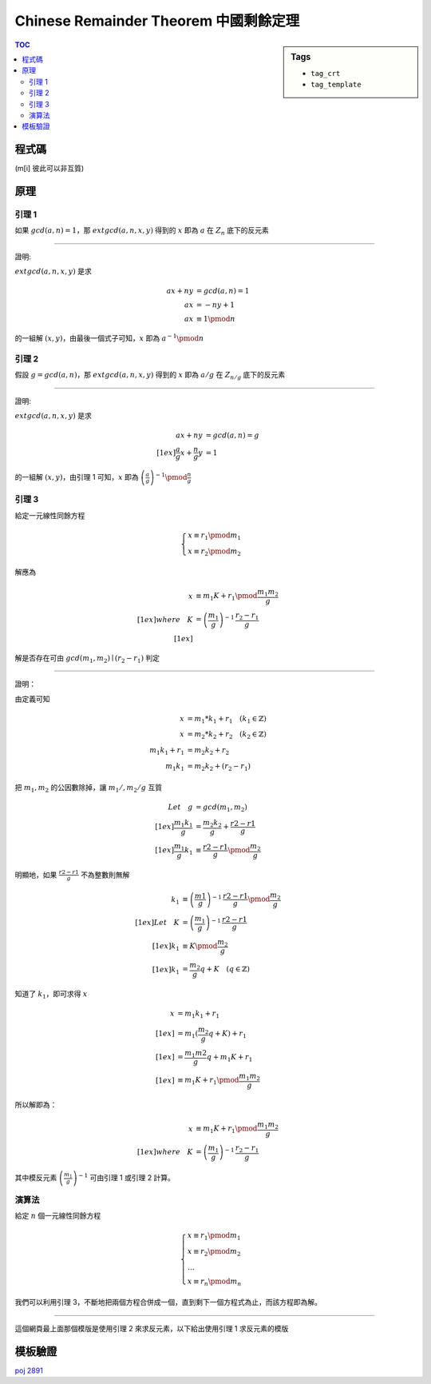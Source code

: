 ###################################################
Chinese Remainder Theorem 中國剩餘定理
###################################################

.. sidebar:: Tags

    - ``tag_crt``
    - ``tag_template``

.. contents:: TOC
    :depth: 2

************************
程式碼
************************

(m[i] 彼此可以非互質)

.. code-block:: cpp
    :linenos:

    typedef long long ll;

    struct Item {
        ll m, r;
    };

    ll extgcd(ll a, ll b, ll& x, ll&y) {
        if (b == 0) {
            x = 1;
            y = 0;
            return a;
        }
        else {
            ll d = extgcd(b, a % b, y, x);
            y -= (a / b) * x;
            return d;
        }
    }

    Item extcrt(const vector<Item>& v) {
        ll m1 = v[0].m, r1 = v[0].r, x, y;

        for (int i = 1; i < int(v.size()); i++) {
            ll m2 = v[i].m, r2 = v[i].r;
            ll g = extgcd(m1, m2, x, y); // now x = (m/g)^(-1)

            if ((r2 - r1) % g != 0)
                return {-1, -1};

            ll k = (r2 - r1) / g * x % (m2 / g);
            k = (k + m2 / g) % (m2 / g); // for the case k is negative

            ll m = m1 * m2 / g;
            ll r = (m1 * k + r1) % m;

            m1 = m;
            r1 = (r + m) % m; // for the case r is negative
        }

        return (Item) {m1, r1};
    }


************************
原理
************************

====================
引理 1
====================

如果 :math:`gcd(a, n) = 1`，那 :math:`extgcd(a, n, x, y)` 得到的 :math:`x` 即為 :math:`a` 在 :math:`Z_n` 底下的反元素

-------------------------

證明:

:math:`extgcd(a, n, x, y)` 是求

.. math::

    a x + n y &= gcd(a, n) = 1 \\
    a x &= - n y + 1 \\
    a x &\equiv 1 \pmod{n}

的一組解 :math:`(x, y)`，由最後一個式子可知，:math:`x` 即為 :math:`a^{-1} \pmod{n}`

====================
引理 2
====================

假設 :math:`g = gcd(a, n)`，那 :math:`extgcd(a, n, x, y)` 得到的 :math:`x` 即為 :math:`a/g` 在 :math:`Z_{n/g}` 底下的反元素

-----------------------

證明:

:math:`extgcd(a, n, x, y)` 是求

.. math::

    a x + n y &= gcd(a, n) = g \\[1ex]
    \frac{a}{g}x + \frac{n}{g}y &= 1

的一組解 :math:`(x, y)`，由引理 1 可知，:math:`x` 即為 :math:`\left(\frac{a}{g}\right)^{-1} \pmod{\frac{n}{g}}`

====================
引理 3
====================

給定一元線性同餘方程

.. math::

    \begin{cases}
    x \equiv r_1 \pmod {m_1} \\
    x \equiv r_2 \pmod {m_2}
    \end{cases}

解應為

.. math::

    x &\equiv m_1 K + r_1 \pmod {\frac{m_1 m_2}{g}} \\[1ex]
    where \quad K &= \left(\frac{m_1}{g}\right)^{-1} \, \frac{r_2 - r_1}{g} \\[1ex]

解是否存在可由 :math:`gcd(m_1, m_2) \mid (r_2 - r_1)` 判定

-----------------

證明：

由定義可知

.. math::

    x &= m_1 * k_1 + r_1 \quad (k_1 \in \mathbb{Z}) \\
    x &= m_2 * k_2 + r_2 \quad (k_2 \in \mathbb{Z}) \\
    m_1 k_1 + r_1 &= m_2 k_2 + r_2 \\
    m_1 k_1 &= m_2 k_2 + (r_2 - r_1)

把 :math:`m_1, m_2` 的公因數除掉，讓 :math:`m_1/, m_2/g` 互質

.. math::

    Let \quad g &= gcd(m_1, m_2) \\[1ex]
    \frac{ m_1 k_1}{ g } &= \frac{ m_2 k_2 }{ g } + \frac{ r2 - r1 }{ g } \\[1ex]
    \frac{ m_1 }{ g } k_1 &\equiv \frac{ r2 - r1 }{ g } \pmod { \frac{ m_2 }{ g } }

明顯地，如果 :math:`\frac{r2 - r1}{g}` 不為整數則無解

.. math::

    k_1 &\equiv \left(\frac{m1}{g}\right)^{-1} \, \frac{r2 - r1}{g} \pmod {\frac{m_2}{g}} \\[1ex]
    Let \quad K &= \left(\frac{m_1}{g}\right)^{-1} \, \frac{r2 - r1}{g} \\[1ex]
    k_1 &\equiv K \pmod {\frac{m_2}{g}} \\[1ex]
    k_1 &= \frac{m_2}{g} q + K \quad (q \in \mathbb{Z})

知道了 :math:`k_1`，即可求得 :math:`x`

.. math::

    x &= m_1 k_1 + r_1 \\[1ex]
      &= m_1 (\frac{m_2}{g} q + K) + r_1 \\[1ex]
      &= \frac{m_1 m2}{g} q + m_1 K + r_1 \\[1ex]
      &\equiv m_1 K + r_1 \pmod {\frac{m_1 m_2}{g}}

所以解即為：

.. math::

    x &\equiv m_1 K + r_1 \pmod {\frac{m_1 m_2}{g}} \\[1ex]
    where \quad K &= \left(\frac{m_1}{g}\right)^{-1} \, \frac{r_2 - r_1}{g}

其中模反元素 :math:`\left(\frac{m_1}{g}\right)^{-1}` 可由引理 1 或引理 2 計算。

====================
演算法
====================

給定 :math:`n` 個一元線性同餘方程

.. math::

    \begin{cases}
    x \equiv r_1 \pmod {m_1} \\
    x \equiv r_2 \pmod {m_2} \\
    \dots \\
    x \equiv r_n \pmod {m_n}
    \end{cases}

我們可以利用引理 3，不斷地把兩個方程合併成一個，直到剩下一個方程式為止，而該方程即為解。

----------------------

這個網頁最上面那個模版是使用引理 2 來求反元素，以下給出使用引理 1 求反元素的模版

.. code-block:: cpp
    :linenos:

    typedef long long ll;

    struct Item {
        ll m, r;
    };

    ll gcd(ll a, ll b) {
        if (b == 0)
            return a;
        return gcd(b, a % b);
    }

    ll extgcd(ll a, ll b, ll& x, ll&y) {
        if (b == 0) {
            x = 1;
            y = 0;
            return a;
        }
        else {
            ll d = extgcd(b, a % b, y, x);
            y -= (a / b) * x;
            return d;
        }
    }

    Item extcrt(const vector<Item>& v) {
        ll m1 = v[0].m, r1 = v[0].r, x, y;

        for (int i = 1; i < int(v.size()); i++) {
            ll m2 = v[i].m, r2 = v[i].r;
            ll g = gcd(m1, m2);

            if ((r2 - r1) % g != 0)
                return {-1, -1};

            extgcd(m1 / g, m2 / g, x, y); // now x is (m1 / g)^(-1)

            ll k = (r2 - r1) / g * x % (m2 / g);
            k = (k + m2 / g) % (m2 / g); // for the case k is negative

            ll m = m1 * m2 / g;
            ll r = (m1 * k + r1) % m;

            m1 = m;
            r1 = (r + m) % m; // for the case r is negative
        }

        return (Item) {m1, r1};
    }


************************
模板驗證
************************

`poj 2891 <../../poj/p2891.html>`_

